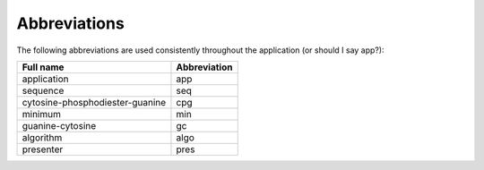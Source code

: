 ===============
 Abbreviations
===============

The following abbreviations are used consistently throughout the application (or should I say app?):

+-------------------------------+------------+
|Full name                      |Abbreviation|
+===============================+============+
|application                    |app         |
+-------------------------------+------------+
|sequence                       |seq         |
+-------------------------------+------------+
|cytosine-phosphodiester-guanine|cpg         |
+-------------------------------+------------+
|minimum                        |min         |
+-------------------------------+------------+
|guanine-cytosine               |gc          |
+-------------------------------+------------+
|algorithm                      |algo        |
+-------------------------------+------------+
|presenter                      |pres        |
+-------------------------------+------------+


